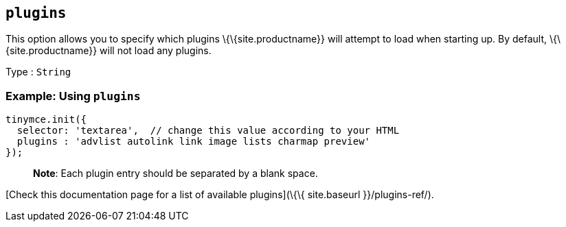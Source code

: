 == `+plugins+`

This option allows you to specify which plugins \{\{site.productname}} will attempt to load when starting up. By default, \{\{site.productname}} will not load any plugins.

Type : `+String+`

=== Example: Using `+plugins+`

[source,js]
----
tinymce.init({
  selector: 'textarea',  // change this value according to your HTML
  plugins : 'advlist autolink link image lists charmap preview'
});
----

____
*Note*: Each plugin entry should be separated by a blank space.
____

[Check this documentation page for a list of available plugins](\{\{ site.baseurl }}/plugins-ref/).
